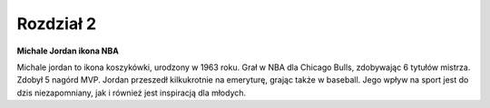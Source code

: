 
Rozdział 2
=====================

**Michale Jordan ikona NBA**

Michale jordan to ikona koszykówki, urodzony w 1963 roku. Grał w NBA dla Chicago Bulls, zdobywając 6 tytułów mistrza. Zdobył 5 nagórd MVP. 
Jordan przeszedł kilkukrotnie na emeryturę, grając także w baseball. Jego wpływ na sport jest do dzis niezapomniany, jak i również jest inspiracją dla młodych.
